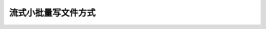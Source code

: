 流式小批量写文件方式
===========================

.. code-block:: python
    :linenos:

	func writefilestream(filename string, content chan *[]byte, perm os.FileMode) error{
		f, err := os.OpenFile(filename, os.O_WRONLY|os.O_CREATE|os.O_TRUNC, perm)
		if err != nil {
			return err
		}
		for c := range content{
			n, err := f.Write(*c)
			if err == nil && n < len(*c) {
				err = io.ErrShortWrite
			}
		}

		if err1 := f.Close(); err == nil {
			err = err1
		}
		return err
	}
